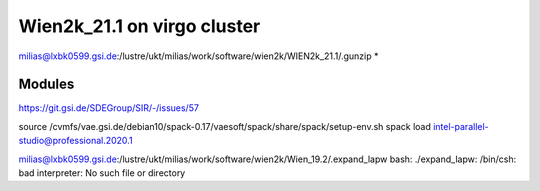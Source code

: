 Wien2k_21.1 on virgo cluster
============================

milias@lxbk0599.gsi.de:/lustre/ukt/milias/work/software/wien2k/WIEN2k_21.1/.gunzip *

Modules
-------
https://git.gsi.de/SDEGroup/SIR/-/issues/57

source /cvmfs/vae.gsi.de/debian10/spack-0.17/vaesoft/spack/share/spack/setup-env.sh
spack load intel-parallel-studio@professional.2020.1

milias@lxbk0599.gsi.de:/lustre/ukt/milias/work/software/wien2k/Wien_19.2/.expand_lapw
bash: ./expand_lapw: /bin/csh: bad interpreter: No such file or directory

